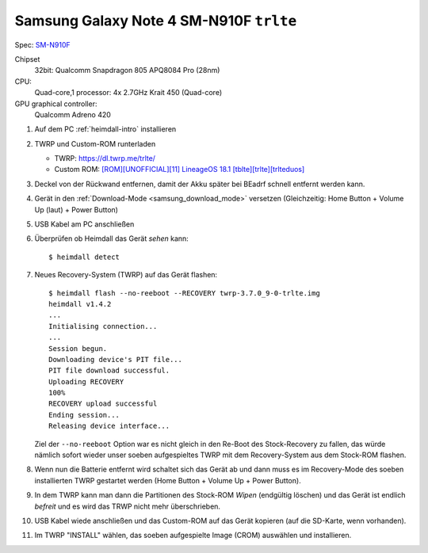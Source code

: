 .. -*- coding: utf-8; mode: rst -*-

.. _trlte:

========================================
Samsung Galaxy Note 4 SM-N910F ``trlte``
========================================

Spec: `SM-N910F <https://www.phonemore.com/specs/samsung/galaxy-note-4/sm-n910f/>`__

Chipset
  32bit: Qualcomm Snapdragon 805 APQ8084 Pro (28nm)

CPU:
  Quad-core,1 processor:
  4x 2.7GHz Krait 450 (Quad-core)

GPU graphical controller:
  Qualcomm Adreno 420

#. Auf dem PC :ref:`heimdall-intro` installieren
#. TWRP und Custom-ROM runterladen

   - TWRP: https://dl.twrp.me/trlte/
   - Custom ROM: `[ROM][UNOFFICIAL][11] LineageOS 18.1 [tblte][trlte][trlteduos] <https://forum.xda-developers.com/t/rom-unofficial-11-lineageos-18-1-tblte-trlte-trlteduos.4067663/>`__

#. Deckel von der Rückwand entfernen, damit der Akku später bei BEadrf schnell
   entfernt werden kann.
#. Gerät in den :ref:`Download-Mode <samsung_download_mode>` versetzen
   (Gleichzeitig: Home Button + Volume Up (laut) + Power Button)
#. USB Kabel am PC anschließen
#. Überprüfen ob Heimdall das Gerät *sehen* kann::

     $ heimdall detect

#. Neues Recovery-System (TWRP) auf das Gerät flashen::

     $ heimdall flash --no-reeboot --RECOVERY twrp-3.7.0_9-0-trlte.img
     heimdall v1.4.2
     ...
     Initialising connection...
     ...
     Session begun.
     Downloading device's PIT file...
     PIT file download successful.
     Uploading RECOVERY
     100%
     RECOVERY upload successful
     Ending session...
     Releasing device interface...

   Ziel der ``--no-reeboot`` Option war es nicht gleich in den Re-Boot des
   Stock-Recovery zu fallen, das würde nämlich sofort wieder unser soeben
   aufgespieltes TWRP mit dem Recovery-System aus dem Stock-ROM flashen.

#. Wenn nun die Batterie entfernt wird schaltet sich das Gerät ab und dann muss
   es im Recovery-Mode des soeben installierten TWRP gestartet werden (Home
   Button + Volume Up + Power Button).

#. In dem TWRP kann man dann die Partitionen des Stock-ROM *Wipen* (endgültig
   löschen) und das Gerät ist endlich *befreit* und es wird das TRWP nicht mehr
   überschrieben.

#. USB Kabel wiede anschließen und das Custom-ROM auf das Gerät kopieren (auf
   die SD-Karte, wenn vorhanden).

#. Im TWRP "INSTALL" wählen, das soeben aufgespielte Image (CROM) auswählen und
   installieren.

